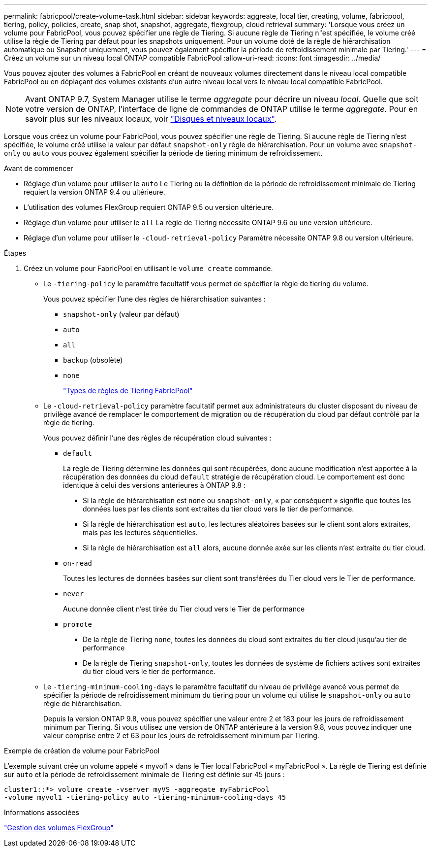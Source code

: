 ---
permalink: fabricpool/create-volume-task.html 
sidebar: sidebar 
keywords: aggreate, local tier, creating, volume, fabricpool, tiering, policy, policies, create, snap shot, snapshot, aggregate, flexgroup, cloud retrieval 
summary: 'Lorsque vous créez un volume pour FabricPool, vous pouvez spécifier une règle de Tiering. Si aucune règle de Tiering n"est spécifiée, le volume créé utilise la règle de Tiering par défaut pour les snapshots uniquement. Pour un volume doté de la règle de hiérarchisation automatique ou Snapshot uniquement, vous pouvez également spécifier la période de refroidissement minimale par Tiering.' 
---
= Créez un volume sur un niveau local ONTAP compatible FabricPool
:allow-uri-read: 
:icons: font
:imagesdir: ../media/


[role="lead"]
Vous pouvez ajouter des volumes à FabricPool en créant de nouveaux volumes directement dans le niveau local compatible FabricPool ou en déplaçant des volumes existants d'un autre niveau local vers le niveau local compatible FabricPool.


NOTE: Avant ONTAP 9.7, System Manager utilise le terme _aggregate_ pour décrire un niveau _local_. Quelle que soit votre version de ONTAP, l'interface de ligne de commandes de ONTAP utilise le terme _aggregate_. Pour en savoir plus sur les niveaux locaux, voir link:../disks-aggregates/index.html["Disques et niveaux locaux"].

Lorsque vous créez un volume pour FabricPool, vous pouvez spécifier une règle de Tiering. Si aucune règle de Tiering n'est spécifiée, le volume créé utilise la valeur par défaut `snapshot-only` règle de hiérarchisation. Pour un volume avec `snapshot-only` ou `auto` vous pouvez également spécifier la période de tiering minimum de refroidissement.

.Avant de commencer
* Réglage d'un volume pour utiliser le `auto` Le Tiering ou la définition de la période de refroidissement minimale de Tiering requiert la version ONTAP 9.4 ou ultérieure.
* L'utilisation des volumes FlexGroup requiert ONTAP 9.5 ou version ultérieure.
* Réglage d'un volume pour utiliser le `all` La règle de Tiering nécessite ONTAP 9.6 ou une version ultérieure.
* Réglage d'un volume pour utiliser le `-cloud-retrieval-policy` Paramètre nécessite ONTAP 9.8 ou version ultérieure.


.Étapes
. Créez un volume pour FabricPool en utilisant le `volume create` commande.
+
** Le `-tiering-policy` le paramètre facultatif vous permet de spécifier la règle de tiering du volume.
+
Vous pouvez spécifier l'une des règles de hiérarchisation suivantes :

+
*** `snapshot-only` (valeur par défaut)
*** `auto`
*** `all`
*** `backup` (obsolète)
*** `none`
+
link:tiering-policies-concept.html#types-of-fabricpool-tiering-policies["Types de règles de Tiering FabricPool"]



** Le `-cloud-retrieval-policy` paramètre facultatif permet aux administrateurs du cluster disposant du niveau de privilège avancé de remplacer le comportement de migration ou de récupération du cloud par défaut contrôlé par la règle de tiering.
+
Vous pouvez définir l'une des règles de récupération cloud suivantes :

+
*** `default`
+
La règle de Tiering détermine les données qui sont récupérées, donc aucune modification n'est apportée à la récupération des données du cloud `default` stratégie de récupération cloud. Le comportement est donc identique à celui des versions antérieures à ONTAP 9.8 :

+
**** Si la règle de hiérarchisation est `none` ou `snapshot-only`, « par conséquent » signifie que toutes les données lues par les clients sont extraites du tier cloud vers le tier de performance.
**** Si la règle de hiérarchisation est `auto`, les lectures aléatoires basées sur le client sont alors extraites, mais pas les lectures séquentielles.
**** Si la règle de hiérarchisation est `all` alors, aucune donnée axée sur les clients n'est extraite du tier cloud.


*** `on-read`
+
Toutes les lectures de données basées sur client sont transférées du Tier cloud vers le Tier de performance.

*** `never`
+
Aucune donnée client n'est tirée du Tier cloud vers le Tier de performance

*** `promote`
+
**** De la règle de Tiering `none`, toutes les données du cloud sont extraites du tier cloud jusqu'au tier de performance
**** De la règle de Tiering `snapshot-only`, toutes les données de système de fichiers actives sont extraites du tier cloud vers le tier de performance.




** Le `-tiering-minimum-cooling-days` le paramètre facultatif du niveau de privilège avancé vous permet de spécifier la période de refroidissement minimum du tiering pour un volume qui utilise le `snapshot-only` ou `auto` règle de hiérarchisation.
+
Depuis la version ONTAP 9.8, vous pouvez spécifier une valeur entre 2 et 183 pour les jours de refroidissement minimum par Tiering. Si vous utilisez une version de ONTAP antérieure à la version 9.8, vous pouvez indiquer une valeur comprise entre 2 et 63 pour les jours de refroidissement minimum par Tiering.





.Exemple de création de volume pour FabricPool
L'exemple suivant crée un volume appelé « myvol1 » dans le Tier local FabricPool « myFabricPool ». La règle de Tiering est définie sur `auto` et la période de refroidissement minimale de Tiering est définie sur 45 jours :

[listing]
----
cluster1::*> volume create -vserver myVS -aggregate myFabricPool
-volume myvol1 -tiering-policy auto -tiering-minimum-cooling-days 45
----
.Informations associées
link:../flexgroup/index.html["Gestion des volumes FlexGroup"]
